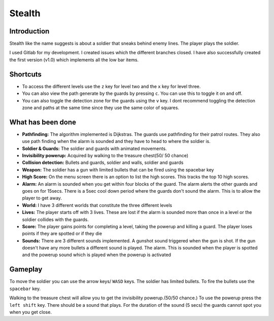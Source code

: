 Stealth
========

Introduction
~~~~~~~~~~~~
Stealth like the name suggests is about a soldier that sneaks behind enemy lines. 
The player plays the soldier.

I used Gitlab for my development. I created issues which the different branches closed.
I have also successfully created the first version (v1.0) which implements all the low bar items.


Shortcuts
~~~~~~~~~
- To access the different levels use the ``z`` key for level two and the ``x`` key for level three.
- You can also view the path generate by the guards by pressing ``c``. You can use this to toggle it on and off.
- You can also toggle the detection zone for the guards using the ``v`` key. I dont recommend toggling the detection zone and paths at the same time since they use the same color of squares.

What has been done
~~~~~~~~~~~~~~~~~~

- **Pathfinding:** The algorithm implemented is Dijkstras. The guards use pathfinding for their patrol routes. They also use path finding when the alarm is sounded and they have to head to where the soldier is.
- **Soldier & Guards:** The soldier and guards with animated movements.
- **Invisibility powerup:** Acquired by walking to the treasure chest(50/ 50 chance)
- **Collision detection:** Bullets and guards, soldier and walls, soldier and guards
- **Weapon:** The soldier has a gun with limited bullets that can be fired using the spacebar key
- **High Score:** On the menu screen there is an option to list the high scores. This tracks the top 10 high scores.
- **Alarm:** An alarm is sounded when you get within four blocks of the guard. The alarm alerts the other guards and goes on for 15secs. There is a 5sec cool down period where the guards don't sound the alarm. This is to allow the player to get away.
- **World:** I have 3 different worlds that constitute the three different levels
- **Lives:** The player starts off with 3 lives. These are lost if the alarm is sounded more than once in a level or the soldier collides with the guards.
- **Score:** The player gains points for completing a level, taking the powerup and killing a guard. The player loses points if they are spotted or if they die
- **Sounds:** There are 3 different sounds implemented. A gunshot sound triggered when the gun is shot. If the gun doesn't have any more bullets a different sound is played. The alarm. This is sounded when the player is spotted and the powerup sound which is played when the powerup is activated


Gameplay
~~~~~~~~
To move the soldier you can use the arrow keys/ ``WASD`` keys. 
The soldier has limited bullets. To fire the bullets use the ``spacebar`` key.

Walking to the treasure chest will allow you to get the invisibility powerup.(50/50 chance.)
To use the powerup press the ``left shift`` key. There should be a sound that plays. 
For the duration of the sound (5 secs) the guards cannot spot you when you get close.
